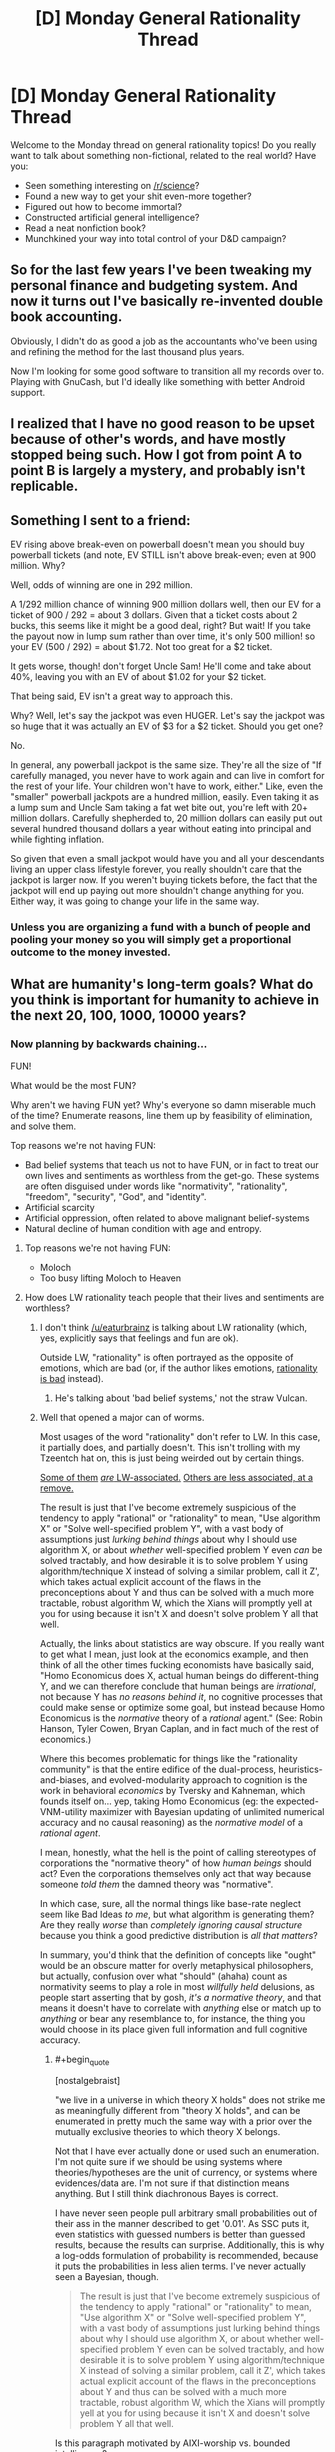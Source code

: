 #+TITLE: [D] Monday General Rationality Thread

* [D] Monday General Rationality Thread
:PROPERTIES:
:Author: AutoModerator
:Score: 6
:DateUnix: 1452524703.0
:END:
Welcome to the Monday thread on general rationality topics! Do you really want to talk about something non-fictional, related to the real world? Have you:

- Seen something interesting on [[/r/science]]?
- Found a new way to get your shit even-more together?
- Figured out how to become immortal?
- Constructed artificial general intelligence?
- Read a neat nonfiction book?
- Munchkined your way into total control of your D&D campaign?


** So for the last few years I've been tweaking my personal finance and budgeting system. And now it turns out I've basically re-invented double book accounting.

Obviously, I didn't do as good a job as the accountants who've been using and refining the method for the last thousand plus years.

Now I'm looking for some good software to transition all my records over to. Playing with GnuCash, but I'd ideally like something with better Android support.
:PROPERTIES:
:Author: trifith
:Score: 14
:DateUnix: 1452527427.0
:END:


** I realized that I have no good reason to be upset because of other's words, and have mostly stopped being such. How I got from point A to point B is largely a mystery, and probably isn't replicable.
:PROPERTIES:
:Author: Atilme
:Score: 5
:DateUnix: 1452575633.0
:END:


** Something I sent to a friend:

EV rising above break-even on powerball doesn't mean you should buy powerball tickets (and note, EV STILL isn't above break-even; even at 900 million. Why?

Well, odds of winning are one in 292 million.

A 1/292 million chance of winning 900 million dollars well, then our EV for a ticket of 900 / 292 = about 3 dollars. Given that a ticket costs about 2 bucks, this seems like it might be a good deal, right? But wait! If you take the payout now in lump sum rather than over time, it's only 500 million! so your EV (500 / 292) = about $1.72. Not too great for a $2 ticket.

It gets worse, though! don't forget Uncle Sam! He'll come and take about 40%, leaving you with an EV of about $1.02 for your $2 ticket.

That being said, EV isn't a great way to approach this.

Why? Well, let's say the jackpot was even HUGER. Let's say the jackpot was so huge that it was actually an EV of $3 for a $2 ticket. Should you get one?

No.

In general, any powerball jackpot is the same size. They're all the size of "If carefully managed, you never have to work again and can live in comfort for the rest of your life. Your children won't have to work, either." Like, even the "smaller" powerball jackpots are a hundred million, easily. Even taking it as a lump sum and Uncle Sam taking a fat wet bite out, you're left with 20+ million dollars. Carefully shepherded to, 20 million dollars can easily put out several hundred thousand dollars a year without eating into principal and while fighting inflation.

So given that even a small jackpot would have you and all your descendants living an upper class lifestyle forever, you really shouldn't care that the jackpot is larger now. If you weren't buying tickets before, the fact that the jackpot will end up paying out more shouldn't change anything for you. Either way, it was going to change your life in the same way.
:PROPERTIES:
:Author: blazinghand
:Score: 3
:DateUnix: 1452635044.0
:END:

*** Unless you are organizing a fund with a bunch of people and pooling your money so you will simply get a proportional outcome to the money invested.
:PROPERTIES:
:Author: IomKg
:Score: 2
:DateUnix: 1452681788.0
:END:


** What are humanity's long-term goals? What do you think is important for humanity to achieve in the next 20, 100, 1000, 10000 years?
:PROPERTIES:
:Author: scooterboo2
:Score: 2
:DateUnix: 1452528377.0
:END:

*** Now planning by backwards chaining...

FUN!

What would be the most FUN?

Why aren't we having FUN yet? Why's everyone so damn miserable much of the time? Enumerate reasons, line them up by feasibility of elimination, and solve them.

Top reasons we're not having FUN:

- Bad belief systems that teach us not to have FUN, or in fact to treat our own lives and sentiments as worthless from the get-go. These systems are often disguised under words like "normativity", "rationality", "freedom", "security", "God", and "identity".
- Artificial scarcity
- Artificial oppression, often related to above malignant belief-systems
- Natural decline of human condition with age and entropy.
:PROPERTIES:
:Score: 11
:DateUnix: 1452547689.0
:END:

**** Top reasons we're not having FUN:

- Moloch
- Too busy lifting Moloch to Heaven
:PROPERTIES:
:Author: Transfuturist
:Score: 8
:DateUnix: 1452573031.0
:END:


**** How does LW rationality teach people that their lives and sentiments are worthless?
:PROPERTIES:
:Author: Transfuturist
:Score: 2
:DateUnix: 1452554708.0
:END:

***** I don't think [[/u/eaturbrainz]] is talking about LW rationality (which, yes, explicitly says that feelings and fun are ok).

Outside LW, "rationality" is often portrayed as the opposite of emotions, which are bad (or, if the author likes emotions, [[http://tvtropes.org/pmwiki/pmwiki.php/Main/StrawVulcan][rationality is bad]] instead).
:PROPERTIES:
:Author: Roxolan
:Score: 5
:DateUnix: 1452560297.0
:END:

****** He's talking about 'bad belief systems,' not the straw Vulcan.
:PROPERTIES:
:Author: Transfuturist
:Score: 3
:DateUnix: 1452572961.0
:END:


***** Well that opened a major can of worms.

Most usages of the word "rationality" don't refer to LW. In this case, it partially does, and partially doesn't. This isn't trolling with my Tzeentch hat on, this is just being weirded out by certain things.

[[http://nostalgebraist.tumblr.com/post/83006103140/what-is-bayesianism-we-i-just-dont-know][Some of them]] [[http://bactra.org/weblog/569.html][/are/ LW-associated.]] [[http://delong.typepad.com/sdj/2011/08/economic-downturns-the-social-darwinist-waltz-and-the-navigation-of-the-starship-asgard.html][Others are less associated, at a remove.]]

The result is just that I've become extremely suspicious of the tendency to apply "rational" or "rationality" to mean, "Use algorithm X" or "Solve well-specified problem Y", with a vast body of assumptions just /lurking behind things/ about why I should use algorithm X, or about /whether/ well-specified problem Y even /can/ be solved tractably, and how desirable it is to solve problem Y using algorithm/technique X instead of solving a similar problem, call it Z', which takes actual explicit account of the flaws in the preconceptions about Y and thus can be solved with a much more tractable, robust algorithm W, which the Xians will promptly yell at you for using because it isn't X and doesn't solve problem Y all that well.

Actually, the links about statistics are way obscure. If you really want to get what I mean, just look at the economics example, and then think of all the other times fucking economists have basically said, "Homo Economicus does X, actual human beings do different-thing Y, and we can therefore conclude that human beings are /irrational/, not because Y has /no reasons behind it/, no cognitive processes that could make sense or optimize some goal, but instead because Homo Economicus is the /normative/ theory of a /rational/ agent." (See: Robin Hanson, Tyler Cowen, Bryan Caplan, and in fact much of the rest of economics.)

Where this becomes problematic for things like the "rationality community" is that the entire edifice of the dual-process, heuristics-and-biases, and evolved-modularity approach to cognition is the work in behavioral /economics/ by Tversky and Kahneman, which founds itself on... yep, taking Homo Economicus (eg: the expected-VNM-utility maximizer with Bayesian updating of unlimited numerical accuracy and no causal reasoning) as the /normative model/ of a /rational agent/.

I mean, honestly, what the hell is the point of calling stereotypes of corporations the "normative theory" of how /human beings/ should act? Even the corporations themselves only act that way because someone /told them/ the damned theory was "normative".

In which case, sure, all the normal things like base-rate neglect seem like Bad Ideas /to me/, but what algorithm is generating them? Are they really /worse/ than /completely ignoring causal structure/ because you think a good predictive distribution is /all that matters/?

In summary, you'd think that the definition of concepts like "ought" would be an obscure matter for overly metaphysical philosophers, but actually, confusion over what "should" (ahaha) count as normativity seems to play a role in most /willfully held/ delusions, as people start asserting that by gosh, /it's a normative theory/, and that means it doesn't have to correlate with /anything/ else or match up to /anything/ or bear any resemblance to, for instance, the thing you would choose in its place given full information and full cognitive accuracy.
:PROPERTIES:
:Score: 3
:DateUnix: 1452577546.0
:END:

****** #+begin_quote
  [nostalgebraist]
#+end_quote

"we live in a universe in which theory X holds" does not strike me as meaningfully different from "theory X holds", and can be enumerated in pretty much the same way with a prior over the mutually exclusive theories to which theory X belongs.

Not that I have ever actually done or used such an enumeration. I'm not quite sure if we should be using systems where theories/hypotheses are the unit of currency, or systems where evidences/data are. I'm not sure if that distinction means anything. But I still think diachronous Bayes is correct.

I have never seen people pull arbitrary small probabilities out of their ass in the manner described to get '0.01'. As SSC puts it, even statistics with guessed numbers is better than guessed results, because the results can surprise. Additionally, this is why a log-odds formulation of probability is recommended, because it puts the probabilities in less alien terms. I've never actually seen a Bayesian, though.

#+begin_quote
  The result is just that I've become extremely suspicious of the tendency to apply "rational" or "rationality" to mean, "Use algorithm X" or "Solve well-specified problem Y", with a vast body of assumptions just lurking behind things about why I should use algorithm X, or about whether well-specified problem Y even can be solved tractably, and how desirable it is to solve problem Y using algorithm/technique X instead of solving a similar problem, call it Z', which takes actual explicit account of the flaws in the preconceptions about Y and thus can be solved with a much more tractable, robust algorithm W, which the Xians will promptly yell at you for using because it isn't X and doesn't solve problem Y all that well.
#+end_quote

Is this paragraph motivated by AIXI-worship vs. bounded intelligence?

#+begin_quote
  all the other times fucking economists have basically said
#+end_quote

Well, I mean, those economists are wrong. /We know/ they're wrong. The last section covered in my microeconomics class was all about how Homo economicus differs from humans. It was not presented as a "normative theory" at all, and I've never seen Homo economicus be presented as the way humans "should" be, save perhaps some very deluded ancaps.

#+begin_quote
  Are they really worse than completely ignoring causal structure because you think a good predictive distribution is all that matters?
#+end_quote

Yeah, I'm guessing AIXI.
:PROPERTIES:
:Author: Transfuturist
:Score: 2
:DateUnix: 1452581724.0
:END:

******* #+begin_quote
  I have never seen people pull arbitrary small probabilities out of their ass in the manner described to get '0.01'.
#+end_quote

Funny thing: I've been /asked/ for such a thing. "What's the subjective probability you'll come work here after you graduate?" was the question.

And of course I didn't give an answer, because even back then I knew my brain didn't have a neat mechanism built-in for giving a probability mass to some arbitrary question like that.
:PROPERTIES:
:Score: 3
:DateUnix: 1452601868.0
:END:

******** I defer to your greater experience with Bayesians, then.
:PROPERTIES:
:Author: Transfuturist
:Score: 1
:DateUnix: 1452614540.0
:END:

********* Well I dunno if that'd "Bayesians" or just this one guy who was LW-associated. I really need to find the curriculum for a stats degree before I can go around saying I've got /experience/, anyway.
:PROPERTIES:
:Score: 1
:DateUnix: 1452615800.0
:END:

********** nostalgebraist does have a point with using diachronous Bayes without having a well-defined distribution... With the statistics of recent studies I've read, mostly about transgender brain anatomy, compared to (p < 0.01) and (p < 0.05), what's the recommended Bayes-ist alternative? The likelihood ratios of the update, or some such? Isn't p a likelihood bound (of the inverse)?

What on earth prior distribution would you even be using for that? Would you have a direct distribution of trans etiology theories? Or are you just pulling a number out of your ass for the odds of "gender indicator":"gonad indicator":"no indicator"? Stuff like this, you could just assign yourself a 10^{-200}:10^{-10}:remainder prior and be bigoted until the cows come home? I just don't know. It seems like an explication of consensus in probability distributions would be best, assuming you can even compute the complexity priors.
:PROPERTIES:
:Author: Transfuturist
:Score: 1
:DateUnix: 1452618699.0
:END:

*********** #+begin_quote
  nostalgebraist does have a point with using diachronous Bayes without having a well-defined distribution...
#+end_quote

Yeah, that tends to be what worries me. Like, I'm mostly on-board with using Bayes methods, including diachronic ones most of the time, as long as we've actually got a well-defined distribution we can compute with (numerically or via sampling), and are pulling the prior from somewhere sensible (empirical frequencies, complexity priors, whatever). But that doesn't seem to be how a lot of "Bayesians" - in nostalgebraist's sense of talking about people who treat probability as this colloquial, model-free thing - think about it.

For instance, Jaynes explicitly said that all you /really/ need is a set of disjoint propositions that add to unity, and you've got a viable discrete distribution to which you /should/, normatively, apply Bayesian reasoning. Oh, and he advocated uniform priors for sets of propositions like those, as well as complexity priors and maximum-entropy methods for real numerical inference problems.

But if you asked me, "Hey, what's your subjective probability that $CANDIDATE will win the upcoming election, as opposed to $CANDIDATE losing", I'd have only two propositions, but I still couldn't give you a distribution that describes my actual beliefs, or even a well-behaved number. I just don't have conscious access to the mental causal models outputting my expectations on the matter, and can't draw enough samples from them to use sampling-based posterior estimation either.

From /that/ perspective, "Bayesianism" (in Jaynes' sense) seems like a normative theory of walking for six-legged creatures being applied to two-legged ones.

#+begin_quote
  With the statistics of recent studies I've read, mostly about transgender brain anatomy, compared to (p < 0.01) and (p < 0.05), what's the recommended Bayes-ist alternative?
#+end_quote

It depends what sort of parameters you're trying to infer?

#+begin_quote
  The likelihood ratios of the update, or some such?
#+end_quote

IIRC, that's called the "Bayes factor" and it is pretty common to use, yeah.

#+begin_quote
  Isn't p a likelihood bound (of the inverse)?
#+end_quote

Yeah, a p-value is supposed to numerically measure the likelihood of the null hypothesis.

#+begin_quote
  What on earth prior distribution would you even be using for that? Would you have a direct distribution of trans etiology theories? Or are you just pulling a number out of your ass for the odds of "gender indicator":"gonad indicator":"no indicator"? Stuff like this, you could just assign yourself a 10-200:10-10:remainder prior and be bigoted until the cows come home? I just don't know. It seems like an explication of consensus in probability distributions would be best, assuming you can even compute the complexity priors.
#+end_quote

From what I've read (which has only managed to be a little), you would /probably/ try to use an easy-to-shape "typical prior" like a beta distribution (it's probably something else for the discrete case), and "shape" it (tune the prior's hyperparameters by hand) to represent approximately what you think the research consensus in your field is.

The nice thing about discrete distributions is that you /can/ just book computer time for a weekend to calculate the sums behind each diachronic Bayes-update and get a numerical posterior.

But if we're talking about something like "odds of gender indicator to gonad indicator" or something, that sounds kinda like a Bernoulli/binomial sort of thing. I guess?

#+begin_quote
  It seems like an explication of consensus in probability distributions would be best, assuming you can even compute the complexity priors.
#+end_quote

Luckily, /lots/ of priors in Bayesian statistics are complexity priors, rather than /just/ the Solomonoff Measure being /the/ complexity prior. As was said on Three-Toed Sloth, even a frequentist will admit that prior distributions are a good and popular way to regularize complex models.
:PROPERTIES:
:Score: 3
:DateUnix: 1452620277.0
:END:


**** If the majority of humanity's institutions and belief systems do not feature or are opposed to the idea of maximising fun, doesn't it therefore stand to reason that FUN is not humanity's long term goal?
:PROPERTIES:
:Author: BadGoyWithAGun
:Score: 2
:DateUnix: 1452630120.0
:END:

***** I think there's a big problem with claiming there's actually a unified goal-seeking entity called "humanity", period, and then on top of that, that actually-existing institutions and belief systems have anything to do with "humanity's long-term goals" rather than to do with the material and educational conditions of the people who create and maintain them.
:PROPERTIES:
:Score: 3
:DateUnix: 1452630485.0
:END:

****** In other words, people who disagree with you were educated stupid and need to be enlightened by their own intelligence into seeing things your way?
:PROPERTIES:
:Author: BadGoyWithAGun
:Score: 0
:DateUnix: 1452631525.0
:END:

******* No... that's an extremely long distance away from what I meant.
:PROPERTIES:
:Score: 1
:DateUnix: 1452635784.0
:END:

******** #+begin_quote
  actually-existing institutions and belief systems have anything to do with "humanity's long-term goals" rather than to do with the material and educational conditions of the people who create and maintain them.
#+end_quote

I'm trying to find think of a more charitable interpretation of this sentence and failing. Care to weigh in?
:PROPERTIES:
:Author: BadGoyWithAGun
:Score: 1
:DateUnix: 1452636795.0
:END:

********* Institutions tend to reflect the people who create and maintain them. In order to talk about "humanity's goals", you need to build a causal structure that goes /from/ those goals, wherever in reality you found any such things, /to/ institutions. Right now we have no such structure, because there's no a priori reason for it to exist.
:PROPERTIES:
:Score: 3
:DateUnix: 1452638334.0
:END:


*** 20: Eradicate polio and take steps to cure other preventable diseases (malaria, HIV/AIDS, TB, etc.). Lift a billion or two people above the poverty line.

100: Fix a limit on the number of living humans that the Earth can support long-term. (Might be anywhere from 5 billion to 500 billion, depending on how tech advances in that time.) Make plans under the assumption that the population and economy will stay fixed in the long-term instead of steadily growing. Solve income inequality and get everyone living to first-world standards.

1000: Make AIs, contact aliens, solve ageing and enough diseases that we qualify as biologically immortal.

10000: I don't know, but I'm sure we'll discover plenty of new and exciting disasters to avert in the intervening time. Either that or our species will go extinct.
:PROPERTIES:
:Author: Chronophilia
:Score: 6
:DateUnix: 1452545164.0
:END:


*** Getting a handle on global climate change is definitely the first thing to aim for in the next 20 and 100 years. Once there are concerted efforts in that direction, we need to have some big breakthroughs in computing power in the next 10-20 years to get past the Power Wall in Moore's law. After that, goals become less concrete and I haven't given them much thought.
:PROPERTIES:
:Author: Gaboncio
:Score: 6
:DateUnix: 1452529075.0
:END:

**** Transistor density is not the lowest hanging fruit anymore. I believe there is an overhang in that particular limiting factor, and addressing other limiting factors in maximizing computational utility will result in disproportionate gains due to prior investment in transistor density.
:PROPERTIES:
:Author: Transfuturist
:Score: 1
:DateUnix: 1452554605.0
:END:

***** Anything concrete off the top of your head that's achievable in 20 years? I know (or strongly hope and suspect) that quantum computing is where we will make a lot of awesome, very productive steps, but that's only on 50+ year scales. A lot of people have been banking on Moore's law to hold for a long time as a crutch for good good coding. While on the one hand, it'll be great for our collective coding skills to have computing power stagnate for a couple of decades, I think the downsides of that scenario outweigh the benefits.
:PROPERTIES:
:Author: Gaboncio
:Score: 1
:DateUnix: 1452567136.0
:END:

****** The power consumption (I think), switching time, and read/write/cache speed of physical memory is one of the biggest bottlenecks for performance. [[http://www.agner.org/optimize/blog/read.php?i=417][See Agner's blog.]]

I don't think stagnation is a good idea, our coding style and tools will be maladapted to correct the imbalance where we should be trying to improve everything at roughly the same speed. Luckily the low-hanging fruit of transistor density is drying up, which will allow everything else to catch up.
:PROPERTIES:
:Author: Transfuturist
:Score: 4
:DateUnix: 1452572578.0
:END:


*** 20y fix diabetes, get a better grip on cancer and degenerative diseases (e.g. Alzheimer).

100y off world colonies, solve aging.

1000y solve friendly AGI.

10000y solve entropy.
:PROPERTIES:
:Author: Predictablicious
:Score: 3
:DateUnix: 1452534066.0
:END:

**** 10,000 years to beat the second law of thermodynamics might be a /wee bit/ optimistic.
:PROPERTIES:
:Author: Jace_MacLeod
:Score: 3
:DateUnix: 1452568192.0
:END:

***** If we have friendly AGI (the previous goal) 9k years is an absurd amount of time.
:PROPERTIES:
:Author: Predictablicious
:Score: 2
:DateUnix: 1452590940.0
:END:


*** Industrial automation is definitely priority #1. We like to emphasize FAI, but we /can/ get to post-scarcity without it, and from them on we're on easy mode. With an arbitrary budget, we can approach aging, cancer, and disease from a much better position.

Social problems are somewhere at the bottom of the list, around "dryer lint" and "protecting the sanctity of <blank>". As always, the little things will remain unsolvable until we acquire sufficient wealth, at which point they'll solve themselves.
:PROPERTIES:
:Author: UltraRedSpectrum
:Score: 3
:DateUnix: 1452537929.0
:END:

**** Industrial automation without socially unhooking capitalism and other economic problems is likely to result in bad things. Particularly with uneven development and regulation around the globe.

Additionally, automation itself will develop unevenly, and will not result in an 'arbitrary budget', nor the sort of attention to futurist problems that you might assume.
:PROPERTIES:
:Author: Transfuturist
:Score: 5
:DateUnix: 1452555242.0
:END:

***** Point 1: When industrial automation is fully and completely solved, at least one person will have an arbitrary amount of capital to do with as he or she pleases.

Point 2: It is a fair assumption that this person or people will be more similar to Larry Page or Elon Musk than they are to any given politician.

Point 3: Google is working on AI, SpaceX is pretty self-explanatory, it's hardly unreasonable to assume that this owner of arbitrary amounts of capital is going to be futurist-friendly. We /are/ talking about a team consisting of robotics engineers and computer scientists, after all.

Conclusion: I give > 50% odds that in the future the purse strings will be held by a futurist instead of a politician.
:PROPERTIES:
:Author: UltraRedSpectrum
:Score: 1
:DateUnix: 1452577982.0
:END:

****** #+begin_quote
  It is a fair assumption that this person or people will be more similar to Larry Page or Elon Musk than they are to any given politician.
#+end_quote

That is not a fair assumption at all. You're presuming that the single owner of all the capital (while it will in fact be more of an oligarchy, as it is in the present) will be an Enlightened Capitalist, and that all Enlightened Capitalists are futurists. I find it unlikely that even a simple majority of future capitalists will be either Enlightened or futurist. I find it unlikely that future capitalists will be much more altruistic or connected with the state of the world outside of their bubble of privilege than they are now. I find it extremely unlikely that they will mostly be like Larry Page or Elon Musk than Mitt Romney or Donald Trump.

#+begin_quote
  We are talking about a team consisting of robotics engineers and computer scientists, after all.
#+end_quote

The composition of the team has nothing to do with the owner of the team's output.
:PROPERTIES:
:Author: Transfuturist
:Score: 4
:DateUnix: 1452580180.0
:END:

******* Mitt Romney made his money in finance, Donald Trump in real estate. Elon Musk, if my memory serves, co-founded Pay-Pal, and Larry Page co-founded Google. Both branched out, Musk moreso than Page. I didn't pick those two for any particular reason, btw, they're just the first technocrats that came to mind.

So, tell me, what brought you to the conclusion that our hypothetical oligo-autocrat is going to be more like your two examples, who made their money in traditional, long-established fields, than my two examples, who made their money in bleeding edge, unproven technology? Our hypothetical oligo-autocrat whose hypothetical company is based around, I might add, /near-future robotics and software technology./
:PROPERTIES:
:Author: UltraRedSpectrum
:Score: 1
:DateUnix: 1452580824.0
:END:

******** You're privileging the hypothesis of Enlightened Capitalists when much more capitalists are like Romney and Trump. Additionally, it is the machines that automate the agricultural and manufacturing pipeline that will force-feed their owners with money, not the techno-progressives who are instead in the business of exploring the search space. What are you automating there, skunkworks? Rockets? The most Larry Page and Elon Musk will be able to do is lobby for basic income once unemployment starts rising at a dangerous rate. Just because they have money does not mean they have most of the money, or that they will be the ones to own the future post-scarcity pipeline. The ones to own the future pipeline will be the ones who already own the land, capital, and experience of managing the current pipeline. Corporations, not individuals. The oligarchy will be of shareholders.
:PROPERTIES:
:Author: Transfuturist
:Score: 3
:DateUnix: 1452614275.0
:END:

********* An interesting theory, but why resort to speculation when we have real-world evidence to extrapolate from? You propose that, even though there are no old-style capitalists pioneering innovative technologies /now/, one will nevertheless appear (possibly from under a bed?) just in time to swipe one of the most profitable technologies imaginable from right under its inventor's nose?

The nature of the kind of tech we're talking about /attracts/ futurists. Can you name even a single company doing something legitimately new that isn't run by futurist? Here's another example: Amazon's owner is Jeff Bezos, who is invested in, among other things, experimental tech education, nuclear fusion, 3D printing, and Stack Exchange. And if he can keep control of Amazon, how does some punk stockholder propose to take industrial robotics away from its creator?
:PROPERTIES:
:Author: UltraRedSpectrum
:Score: 1
:DateUnix: 1452616391.0
:END:

********** Automation is not a futurist concept and is not exclusive to those with progressive ideas. Its value is obvious to anyone relying on unskilled and minimum-wage workers, particularly as the minimum wage is blindly increased. The /assembly line/ was automation. Automating the old production pipeline is not actually fancy or attractive to techno-futurists. The ones with an advantage will be the existing industry that has regulations built around them, with the experience that is useful in knowing what problems need to be solved, with the land and capital pre-bought, with a massive pile of cash with no need for venture capitalists who only throw pittances at 2.0 dotcom startups. Tech startups are not going to be able to compete with existing industry, and would be vastly out of their depth even trying.

"Take industrial robotics away from its creator" lol you believe in individual creators, or even groups of creators owning their creations when they are under contract specifically so their creations are in fact the company's.
:PROPERTIES:
:Author: Transfuturist
:Score: 1
:DateUnix: 1452617060.0
:END:

*********** You're right, of course. Obviously the people who invent the technology will lose control of it to their investors, just like Jeff Bezos lost control of Amazon, died of typhoid fever, and was buried in a pauper's grave. What sort of crazy alternate universe could possibly have led to him ending up the 4th richest man in the United States? Now, if you'll excuse me, I have coal to shovel for a robber baron.

Again, /examples/. I can't think of a single incident where the scenario you describe /actually happened/ to a revolutionary technological innovation coming out of Silicon Valley. Overwhelmingly, tech startups are owned or operated by their founders. I don't doubt that it happens from time to time, probably to Facebook knockoffs or shitty iPhone games, but actual innovation tends to pay off bigtime.
:PROPERTIES:
:Author: UltraRedSpectrum
:Score: 1
:DateUnix: 1452624325.0
:END:

************ I am saying /you are assuming that any substantial automation of our existing infrastructure will be produced by tech startups./ That is /incredibly naive./ And /tech startups/ are sufficiently sociopathic for me to shudder at their being handed anything resembling purse strings! You are pointing to the single most vivid examples of tech philanthropists while ignoring the thousands of people who /actually own and control the pipeline!/

You are also ignoring the difference between production and ownership. A separate producer /sells/ the equipment to the consumer, and it is the /consumer/ that attains the substantial profit gain from automation!
:PROPERTIES:
:Author: Transfuturist
:Score: 1
:DateUnix: 1452627228.0
:END:

************* You keep saying that it's "naive", but you haven't given any reason /why/. Blanket statements are /not evidence/. Can you actually /name/ anything comparable to the kind of robotics technology required for industrial automation that is currently owned or controlled by a traditional, Trump-or-Romney-esque capitalist?

Also, do you seriously have to downvote everything I say? Goodness sake, you don't see me doing that to you. Disagreement is not sufficient justification for defection.
:PROPERTIES:
:Author: UltraRedSpectrum
:Score: 1
:DateUnix: 1452627457.0
:END:

************** You are giving blanket statements as well, and pretending that your vivid examples are characteristic of the sample. Your examples are vivid /precisely because they are uncharacteristic./ I should have made it clear; I'm not arguing with you anymore.
:PROPERTIES:
:Author: Transfuturist
:Score: 1
:DateUnix: 1452627609.0
:END:

*************** So you're absolutely positive that your scenario is valid, despite the fact that you can't name /even one example of it taking place in the real world,/ and somehow I'm the naive one?
:PROPERTIES:
:Author: UltraRedSpectrum
:Score: 1
:DateUnix: 1452627903.0
:END:

**************** Of course I'm not 'absolutely positive,' do you know where you are? I haven't named any examples because I don't have the time or motivation to waste on researching this ridiculous argument (and you're talking about examples of something that we're /projecting in the future/). Goodbye.
:PROPERTIES:
:Author: Transfuturist
:Score: 1
:DateUnix: 1452628055.0
:END:

***************** I am not talking about "examples of something that we're projecting in the future," I /quite clearly/ asked for /one example/ of your model - which you are apparently confident in or you wouldn't be having this discussion - taking place in the real world /right now./ You claim to have an invisible dragon in your garage, and I refuse to believe you until you let me throw flour on it.

Also, it took me less than five minutes to look up who founded Amazon, and that's the sum total of my research so far. You hold these beliefs strongly enough that you consider me naive for disagreeing, it should /not/ be difficult to come up with /one measly example/.
:PROPERTIES:
:Author: UltraRedSpectrum
:Score: 1
:DateUnix: 1452628499.0
:END:

****************** You can refuse to believe me just fine, because I don't care. I refuse to be held hostage by my argumentative urges.
:PROPERTIES:
:Author: Transfuturist
:Score: 0
:DateUnix: 1452628903.0
:END:

******************* Ah, the inevitable degeneration of an argument from "I disagree with you strongly, here are five hundred words explaining why," to "la la la la I can't hear you la la la la." How incredibly rational of you.

Interesting how you edited in "I refuse to be held hostage by my argumentative urges" /right after/ I mentioned rationality, btw. Are you trying to put on a rationality shirt to make my dismissal seem less convincing, even though you're actually saying the exact same thing? Where was that refusal when you started this thread?
:PROPERTIES:
:Author: UltraRedSpectrum
:Score: 1
:DateUnix: 1452629193.0
:END:


**** A naive definition of "Post scarcity" is that the amount of work man wants to do produces enough stuff that nobody who wants it can't have it. I suspect that pursuing this with "automated factories" is going to work about as well in the short term future as it has in the mid-term past. (Where's the 15 hour work week Keynes forcast back in 1930?) (Barring an AI foom or something) Instead, I expect the post-scarcity scene to be a gradually growing opt-in philosophical movement.

At least, the following can be said:

1) I suspect that there's enough people out there who view wealth as a relative-social-status thing (or at least are sufficiently ignorant of hedonic adaptation) that you would simply run out of matter in the universe before we got the last 20% of them happy.

1.2) I would suggest that this demand curve is very steep in the first world. I mean, how many more people retire early now, compared to in 1950, when we made much less? Almost zero, either way?

2) The "Financially Independent, Retired Early" people, despite society being basically pitted against them, are able bootstrap themselves (and their progeny) into a "post scarcity" situation, in the present day, with about 15 years of work. (This is, perhaps, not sustainable - but that's not my point.)

3) The difference between the FIRE people and most of society is mostly philosophical, rather than technological. (nevermind that philosophy is a sort of tech...)

(Edit for formatting only)
:PROPERTIES:
:Author: BoilingLeadBath
:Score: 2
:DateUnix: 1452561854.0
:END:

***** #+begin_quote
  Where's the 15 hour work week Keynes forcast back in 1930?
#+end_quote

There are alternate explanations for this failure. I'm not researched enough on the topic to elaborate, but I don't accept your use of it here. Although that might be the very point you're getting at.

[[http://www.thisismoney.co.uk/money/news/article-2642880/Table-700-jobs-reveals-professions-likely-replaced-robots.html][Factories are not even the tip of the iceberg.]]
:PROPERTIES:
:Author: Transfuturist
:Score: 4
:DateUnix: 1452574454.0
:END:


***** Any society in which production is decoupled from labour is, for all intents and purposes, post-scarcity. Because consumers and producers are separate, we can ramp up the ratio as high as we want. Ten factories per human being? A hundred? A thousand? Why not? It's not like we're running out of space in the solar system, here.

For all the fear-mongering about 1% of the population owning the robots and everyone else starving in the streets, it seems somewhat more likely that, with some effort, we'll be able to solve the /mind-bendingly difficult task/ of having enough of everything for everyone.
:PROPERTIES:
:Author: UltraRedSpectrum
:Score: 2
:DateUnix: 1452579006.0
:END:

****** Not to nitpick, but wouldn't a society in which production is decoupled from labor only be post-scarcity if the rate of increase of the rate of production exceeds the rate of increase of demand. (ie, if p' = (1-a)p and d' = bd then ap > bd)

For a (pretty bad) historical example: slavery-based societies were not post-scarcity, even though the consumers were not the producers.

In any case, barring some REALLY good AI, I expect that automation will simply increase the effectiveness of what human workers do. (Thus the "Short term future" disclaimer) In this version of events, the case where production is truly decoupled doesn't actually happen.
:PROPERTIES:
:Author: BoilingLeadBath
:Score: 2
:DateUnix: 1452598310.0
:END:

******* Slaves are consumers as well as producers, which is why they aren't fully decoupled. A fully autonomous robot is a pure producer by definition, requiring no guarding, supervision, or oversight of any kind. Efficiency concerns, coupled with the fact that slaves are only minimally suited to, for example, banking or administration, prevents a slave economy from accomplishing what an automated economy can.

You are right about it being unlikely, since we'll probably hit on some form of AI before we successfully automate software engineering, which would be required for the robots to really and truly solve their own problems without human intervention. Still, I did say it was a /priority,/ not a prediction. Unlike anti-aging technology or AI, industrial automation is a gradual progression; we can reap the benefits of automated agriculture before we ever consider trying fully automated banking, and vice-versa. It'd be nice if we hit post-scarcity, but even a 1% success will be crazy profitable, and thereby encourage future innovation.
:PROPERTIES:
:Author: UltraRedSpectrum
:Score: 1
:DateUnix: 1452625568.0
:END:


*** Get cryonics (at least the freezing part) perfected and widespread, solve the value alignment problem and make the solution universally spread, seed AI, in some of those orders.
:PROPERTIES:
:Author: Gurkenglas
:Score: 1
:DateUnix: 1452530750.0
:END:


** By now when I hear terms like "rationality" or "normative theory" I reach for my Bolter, but I still think global-warming denialists and Ray Kurzweil are insane.

What do? How unpack?
:PROPERTIES:
:Score: 1
:DateUnix: 1452547797.0
:END:

*** RE: Normative Theory, maybe I can help, since I don't know what normative theory is. Is it "Normative Ethics" [[https://en.wikipedia.org/wiki/Normative_ethics#Normative_ethical_theories][(wikipedia link)]]? I don't know anything about it so it's not packed in with other things for me.

RE: Rationality, if what you're saying is "I don't like rationality (as in, the rationality community on the internet), and I also don't like global-warming denialists and Ray Kurzweil", these are not mutually exclusive beliefs. I think there are lots of people who don't identify as Rationalists who are anti-Kurzweil and anti climate change denialist. Since I think you already know that, I'm guessing I missed something here. What exactly is the problem?
:PROPERTIES:
:Author: blazinghand
:Score: 3
:DateUnix: 1452558624.0
:END:

**** #+begin_quote
  What exactly is the problem?
#+end_quote

I guess I had more meant, "You must X, /because logic/" as the kind of talk about "rationality" or "normative theory" I don't like hearing. Also economists.
:PROPERTIES:
:Score: 1
:DateUnix: 1452576606.0
:END:

***** Ah! Well it's okay to dislike that kind of talk! It's not necessary to be into that in order to disagree with climate change denialists. There are tons of people, most people in fact, who aren't really into that stuff, but also reasonably say "the vast majority of scientists and climatologists in particular believe in climate change. It seems reasonable to follow their lead" and that works out great. No need to get too fancy with it.
:PROPERTIES:
:Author: blazinghand
:Score: 1
:DateUnix: 1452624020.0
:END:


** Well [[http://www.eurekalert.org/pub_releases/2016-01/lu-twy011116.php][this]] is an interesting tool.

Also seems like it might work as part of the whole "smile to become happy" theme of cognitive/mood adjusting tricks.
:PROPERTIES:
:Author: Nighzmarquls
:Score: 1
:DateUnix: 1452621525.0
:END:
